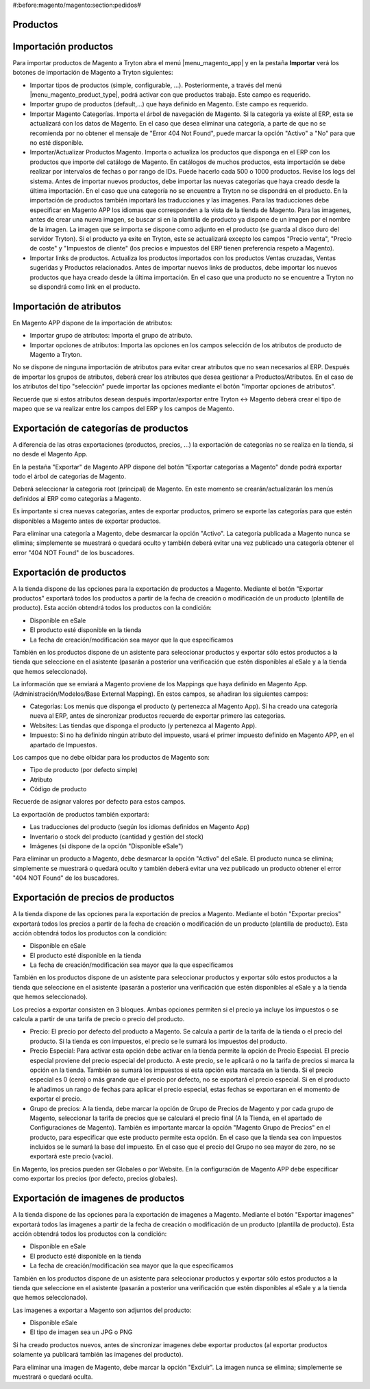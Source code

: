 #:before:magento/magento:section:pedidos#

.. inheritref:: magento/magento:section:productos

Productos
=========

.. inheritref:: magento/magento:section:importacion_de_productos

Importación productos
=====================

Para importar productos de Magento a Tryton abra el menú |menu_magento_app| y
en la pestaña **Importar** verá los botones de importación de Magento a Tryton
siguientes:

.. |menu_magento_app| tryref:: magento.menu_magento_app_form/complete_name

* Importar tipos de productos (simple, configurable, ...). Posteriormente, a 
  través del menú |menu_magento_product_type|\ , podrá activar con que
  productos trabaja. Este campo es requerido.
* Importar grupo de productos (default,...) que haya definido en Magento. Este
  campo es requerido.
* Importar Magento Categorías. Importa el árbol de navegación de Magento. Si la categoría
  ya existe al ERP, esta se actualizará con los datos de Magento. En el caso que desea
  eliminar una categoría, a parte de que no se recomienda por no obtener el mensaje de
  "Error 404 Not Found", puede marcar la opción "Activo" a "No" para que no esté disponible.
* Importar/Actualizar Productos Magento. Importa o actualiza los productos que disponga en el ERP
  con los productos que importe del catálogo de Magento. En catálogos de muchos productos,
  esta importación se debe realizar por intervalos de fechas o por rango de IDs. Puede hacerlo
  cada 500 o 1000 productos. Revise los logs del sistema.
  Antes de importar nuevos productos, debe importar las nuevas categorías que haya creado desde
  la última importación. En el caso que una categoría no se encuentre a Tryton no se dispondrá
  en el producto.
  En la importación de productos también importará las traducciones y las imagenes.
  Para las traducciones debe especificar en Magento APP los idiomas que corresponden a la vista
  de la tienda de Magento.
  Para las imagenes, antes de crear una nueva imagen, se buscar si en la plantilla de producto
  ya dispone de un imagen por el nombre de la imagen. La imagen que se importa se dispone como adjunto
  en el producto (se guarda al disco duro del servidor Tryton).
  Si el producto ya exite en Tryton, este se actualizará excepto los campos "Precio venta", "Precio de coste"
  y "Impuestos de cliente" (los precios e impuestos del ERP tienen preferencia respeto a Magento).
* Importar links de productos. Actualiza los productos importados con los productos
  Ventas cruzadas, Ventas sugeridas y Productos relacionados. Antes de importar nuevos links de productos,
  debe importar los nuevos productos que haya creado desde la última importación. En el caso que 
  una producto no se encuentre a Tryton no se dispondrá como link en el producto.

.. |menu_magento_product_type| tryref:: magento_product.menu_magento_product_type_form/complete_name

.. figure:: images/tryton-magento-importar-productos.png

.. inheritref:: magento/magento:section:importacion_de_atributos

Importación de atributos
========================

En Magento APP dispone de la importación de atributos:

* Importar grupo de atributos: Importa el grupo de atributo.
* Importar opciones de atributos: Importa las opciones en los campos selección
  de los atributos de producto de Magento a Tryton.

No se dispone de ninguna importación de atributos para evitar crear atributos que no
sean necesarios al ERP. Después de importar los grupos de atributos, deberá crear
los atributos que desea gestionar a Productos/Atributos. En el caso de los atributos
del tipo "selección" puede importar las opciones mediante el botón "Importar opciones de atributos".

Recuerde que si estos atributos desean después importar/exportar entre Tryton <-> Magento deberá
crear el tipo de mapeo que se va realizar entre los campos del ERP y los campos de Magento.

.. inheritref:: magento/magento:section:exportacion_de_categorias_de_productos

Exportación de categorías de productos
======================================

A diferencia de las otras exportaciones (productos, precios, ...) la exportación
de categorías no se realiza en la tienda, si no desde el Magento App.

En la pestaña "Exportar" de Magento APP dispone del botón "Exportar categorías a Magento"
donde podrá exportar todo el árbol de categorías de Magento.

Deberá seleccionar la categoría root (principal) de Magento. En este momento se
crearán/actualizarán los menús definidos al ERP como categorías a Magento.

Es importante si crea nuevas categorías, antes de exportar productos, primero se exporte
las categorías para que estén disponibles a Magento antes de exportar productos.

Para eliminar una categoría a Magento, debe desmarcar la opción "Activo". La categoría publicada a Magento
nunca se elimina; simplemente se muestrará o quedará oculto y también deberá evitar una vez publicado una
categoría obtener el error "404 NOT Found" de los buscadores.

.. inheritref:: magento/magento:section:exportacion_de_productos

Exportación de productos
========================

A la tienda dispone de las opciones para la exportación de productos a Magento. Mediante
el botón "Exportar productos" exportará todos los productos a partir de la fecha de creación
o modificación de un producto (plantilla de producto). Esta acción obtendrá todos los productos
con la condición:

* Disponible en eSale
* El producto esté disponible en la tienda
* La fecha de creación/modificación sea mayor que la que especificamos

También en los productos dispone de un asistente para seleccionar productos y exportar
sólo estos productos a la tienda que seleccione en el asistente (pasarán a posterior
una verificación que estén disponibles al eSale y a la tienda que hemos seleccionado).

La información que se enviará a Magento proviene de los Mappings que haya definido en Magento App.
(Administración/Modelos/Base External Mapping). En estos campos, se añadiran los siguientes campos:

* Categorías: Los menús que disponga el producto (y pertenezca al Magento App). Si ha creado una categoría
  nueva al ERP, antes de sincronizar productos recuerde de exportar primero las categorias.
* Websites: Las tiendas que disponga el producto (y pertenezca al Magento App).
* Impuesto: Si no ha definido ningún atributo del impuesto, usará el primer impuesto definido
  en Magento APP, en el apartado de Impuestos.

Los campos que no debe olbidar para los productos de Magento son:

* Tipo de producto (por defecto simple)
* Atributo
* Código de producto

Recuerde de asignar valores por defecto para estos campos.

La exportación de productos también exportará:

* Las traducciones del producto (según los idiomas definidos en Magento App)
* Inventario o stock del producto (cantidad y gestión del stock)
* Imágenes (si dispone de la opción "Disponible eSale")

Para eliminar un producto a Magento, debe desmarcar la opción "Activo" del eSale. El producto nunca se elimina; simplemente
se muestrará o quedará oculto y también deberá evitar una vez publicado un producto obtener el error "404 NOT Found"
de los buscadores.

.. inheritref:: magento/magento:section:exportacion_de_precios_de_productos

Exportación de precios de productos
===================================

A la tienda dispone de las opciones para la exportación de precios a Magento. Mediante
el botón "Exportar precios" exportará todos los precios a partir de la fecha de creación
o modificación de un producto (plantilla de producto). Esta acción obtendrá todos los productos
con la condición:

* Disponible en eSale
* El producto esté disponible en la tienda
* La fecha de creación/modificación sea mayor que la que especificamos

También en los productos dispone de un asistente para seleccionar productos y exportar
sólo estos productos a la tienda que seleccione en el asistente (pasarán a posterior
una verificación que estén disponibles al eSale y a la tienda que hemos seleccionado).

Los precios a exportar consisten en 3 bloques. Ambas opciones permiten si el precio ya incluye
los impuestos o se calcula a partir de una tarifa de precio o precio del producto.

* Precio: El precio por defecto del producto a Magento. Se calcula a partir de la tarifa de la tienda
  o el precio del producto. Si la tienda es con impuestos, el precio se le sumará los impuestos del producto.
* Precio Especial: Para activar esta opción debe activar en la tienda permite la opción de Precio Especial.
  El precio especial proviene del precio especial del producto. A este precio, se le aplicará o no la tarifa
  de precios si marca la opción en la tienda. También se sumará los impuestos si esta opción esta marcada en la tienda.
  Si el precio especial es 0 (cero) o más grande que el precio por defecto, no se exportará el precio especial.
  Si en el producto le añadimos un rango de fechas para aplicar el precio especial, estas fechas se exportaran
  en el momento de exportar el precio. 
* Grupo de precios: A la tienda, debe marcar la opción de Grupo de Precios de Magento y por cada grupo de Magento,
  seleccionar la tarifa de precios que se calculará el precio final (A la Tienda, en el apartado de Configuraciones de Magento).
  También es importante marcar la opción "Magento Grupo de Precios" en el producto, para especificar que este producto 
  permite esta opción. En el caso que la tienda sea con impuestos incluidos se le sumará la base del impuesto.
  En el caso que el precio del Grupo no sea mayor de zero, no se exportará este precio (vacío).

En Magento, los precios pueden ser Globales o por Website. En la configuración de Magento APP debe especificar
como exportar los precios (por defecto, precios globales).

.. inheritref:: magento/magento:section:exportacion_de_imagenes_de_productos

Exportación de imagenes de productos
====================================

A la tienda dispone de las opciones para la exportación de imagenes a Magento. Mediante
el botón "Exportar imagenes" exportará todos las imagenes a partir de la fecha de creación
o modificación de un producto (plantilla de producto). Esta acción obtendrá todos los productos
con la condición:

* Disponible en eSale
* El producto esté disponible en la tienda
* La fecha de creación/modificación sea mayor que la que especificamos

También en los productos dispone de un asistente para seleccionar productos y exportar
sólo estos productos a la tienda que seleccione en el asistente (pasarán a posterior
una verificación que estén disponibles al eSale y a la tienda que hemos seleccionado).

Las imagenes a exportar a Magento son adjuntos del producto:

* Disponible eSale
* El tipo de imagen sea un JPG o PNG

Si ha creado productos nuevos, antes de sincronizar imagenes debe exportar productos (al exportar
productos solamente ya publicará también las imagenes del producto).

Para eliminar una imagen de Magento, debe marcar la opción "Excluir". La imagen nunca se elimina; simplemente
se muestrará o quedará oculta.
